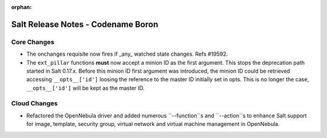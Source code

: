 :orphan:

===================================
Salt Release Notes - Codename Boron
===================================

Core Changes
============

- The onchanges requisite now fires if _any_ watched state changes. Refs #19592.
- The ``ext_pillar`` functions **must** now accept a minion ID as the first 
  argument. This stops the deprecation path started in Salt 0.17.x. Before this 
  minion ID first argument was introduced, the minion ID could be retrieved 
  accessing ``__opts__['id']`` loosing the reference to the master ID initially 
  set in opts. This is no longer the case, ``__opts__['id']`` will be kept as 
  the master ID.


Cloud Changes
=============

- Refactored the OpenNebula driver and added numerous ``--function``s and ``--action``s to enhance Salt support for
  image, template, security group, virtual network and virtual machine management in OpenNebula.
